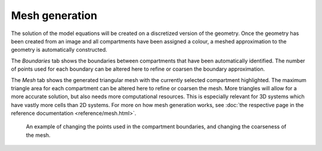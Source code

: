 Mesh generation
===============
The solution of the model equations will be created on a discretized version of the geometry.
Once the geometry has been created from an image and all compartments have been assigned a colour,
a meshed approximation to the geometry is automatically constructed.

The `Boundaries` tab shows the boundaries between compartments that have been automatically identified.
The number of points used for each boundary can be altered here to refine or coarsen the boundary approximation.

The `Mesh` tab shows the generated triangular mesh with the currently selected compartment highlighted.
The maximum triangle area for each compartment can be altered here to refine or coarsen the mesh. More triangles will allow for a more accurate solution, but also needs more computational resources. This is especially relevant for 3D systems which have vastly more cells than 2D systems.
For more on how mesh generation works, see :doc:`the respective page in the reference documentation <reference/mesh.html>`.

.. figure:: img/mesh.apng
   :alt: screenshot showing geometry mesh settings

   An example of changing the points used in the compartment boundaries, and changing the coarseness of the mesh.
